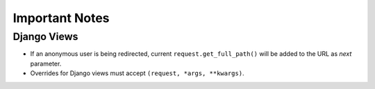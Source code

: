 ===============
Important Notes
===============

Django Views
============

* If an anonymous user is being redirected, current ``request.get_full_path()`` will be added to the URL as `next` parameter.
* Overrides for Django views must accept ``(request, *args, **kwargs)``.
